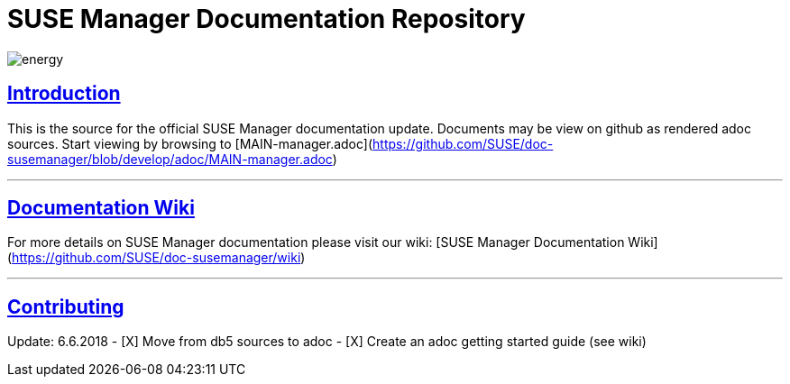 = SUSE Manager Documentation Repository

image::http://dcad.com.pl/wp-content/uploads/2011/01/energy.jpg[energy]

ifdef::env-github,backend-html5[]
//Admonitions
:tip-caption: :bulb:
:note-caption: :information_source:
:important-caption: :heavy_exclamation_mark:
:caution-caption: :fire:
:warning-caption: :warning:
:linkattrs:
// SUSE ENTITIES FOR GITHUB
// System Architecture
:zseries: z Systems
:ppc: POWER
:ppc64le: ppc64le
:ipf : Itanium
:x86: x86
:x86_64: x86_64
// Rhel Entities
:rhel: Red Hat Enterprise Linux
:rhnminrelease6: Red Hat Enterprise Linux Server 6
:rhnminrelease7: Red Hat Enterprise Linux Server 7
// SUSE Manager Entities
:susemgr: SUSE Manager
:susemgrproxy: SUSE Manager Proxy
:productnumber: 3.2
:saltversion: 2018.3.0
:webui: WebUI
// SUSE Product Entities
:sles-version: 12
:sp-version: SP3
:jeos: JeOS
:scc: SUSE Customer Center
:sls: SUSE Linux Enterprise Server
:sle: SUSE Linux Enterprise
:slsa: SLES
:suse: SUSE
:ay: AutoYaST
endif::[]
// Asciidoctor Front Matter
:doctype: book
:sectlinks:
:toc: left
:icons: font
:experimental:
:sourcedir: .
:imagesdir: images

== Introduction
This is the source for the official SUSE Manager documentation update.
Documents may be view on github as rendered adoc sources. Start viewing by browsing to [MAIN-manager.adoc](https://github.com/SUSE/doc-susemanager/blob/develop/adoc/MAIN-manager.adoc)

---

== Documentation Wiki

For more details on SUSE Manager documentation please visit our wiki: [SUSE Manager Documentation Wiki](https://github.com/SUSE/doc-susemanager/wiki)

---

== Contributing

Update: 6.6.2018
- [X] Move from db5 sources to adoc
- [X] Create an adoc getting started guide (see wiki)
